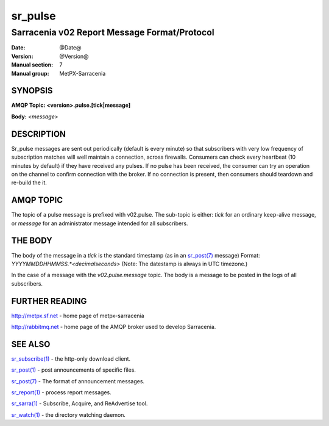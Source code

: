 
=========
sr_pulse
=========

---------------------------------------------
Sarracenia v02 Report Message Format/Protocol
---------------------------------------------

:Date: @Date@
:Version: @Version@
:Manual section: 7
:Manual group: MetPX-Sarracenia




SYNOPSIS
========

**AMQP Topic: <version>.pulse.[tick|message]**

**Body:** *<message>*


DESCRIPTION
===========

Sr_pulse messages are sent out periodically (default is every minute) so that subscribers with very low frequency of subscription matches
will well maintain a connection, across firewalls. Consumers can check every heartbeat (10 minutes by default) if they have received
any pulses.  If no pulse has been received, the consumer can try an operation on the channel to confirm connection with the broker.
If no connection is present, then consumers should teardown and re-build the it.


AMQP TOPIC
==========

The topic of a pulse message is prefixed with v02.pulse.  The sub-topic is either: *tick* for an ordinary keep-alive message,
or *message* for an administrator message intended for all subscribers.  


THE BODY
========

The body of the message in a *tick* is the standard timestamp (as in an `sr_post(7) <sr_post.7.html>`_ message) 
Format: *YYYYMMDDHHMMSS.*<decimalseconds>* (Note: The datestamp is always in UTC timezone.)

In the case of a message with the *v02.pulse.message*  topic.  The body is a message to be posted in the logs of all subscribers.


FURTHER READING
===============

http://metpx.sf.net - home page of metpx-sarracenia

http://rabbitmq.net - home page of the AMQP broker used to develop Sarracenia.


SEE ALSO
========

`sr_subscribe(1) <sr_subscribe.1.html>`_ - the http-only download client.

`sr_post(1) <sr_post.1.html>`_ - post announcements of specific files.

`sr_post(7) <sr_post.7.html>`_ - The format of announcement messages.

`sr_report(1) <sr_report.1.html>`_ - process report messages.

`sr_sarra(1) <sr_sarra.1.html>`_ - Subscribe, Acquire, and ReAdvertise tool.


`sr_watch(1) <sr_watch.1.html>`_ - the directory watching daemon.
